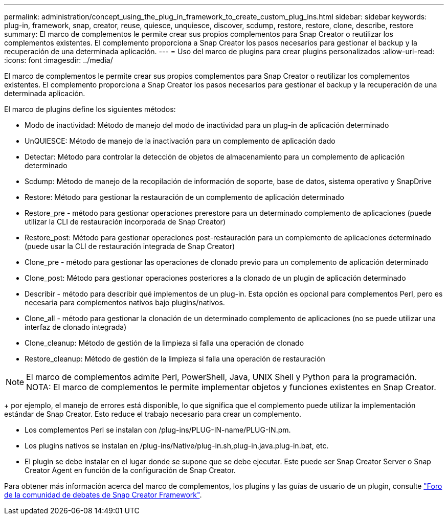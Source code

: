 ---
permalink: administration/concept_using_the_plug_in_framework_to_create_custom_plug_ins.html 
sidebar: sidebar 
keywords: plug-in, framework, snap, creator, reuse, quiesce, unquiesce, discover, scdump, restore, restore, clone, describe, restore 
summary: El marco de complementos le permite crear sus propios complementos para Snap Creator o reutilizar los complementos existentes. El complemento proporciona a Snap Creator los pasos necesarios para gestionar el backup y la recuperación de una determinada aplicación. 
---
= Uso del marco de plugins para crear plugins personalizados
:allow-uri-read: 
:icons: font
:imagesdir: ../media/


[role="lead"]
El marco de complementos le permite crear sus propios complementos para Snap Creator o reutilizar los complementos existentes. El complemento proporciona a Snap Creator los pasos necesarios para gestionar el backup y la recuperación de una determinada aplicación.

El marco de plugins define los siguientes métodos:

* Modo de inactividad: Método de manejo del modo de inactividad para un plug-in de aplicación determinado
* UnQUIESCE: Método de manejo de la inactivación para un complemento de aplicación dado
* Detectar: Método para controlar la detección de objetos de almacenamiento para un complemento de aplicación determinado
* Scdump: Método de manejo de la recopilación de información de soporte, base de datos, sistema operativo y SnapDrive
* Restore: Método para gestionar la restauración de un complemento de aplicación determinado
* Restore_pre - método para gestionar operaciones prerestore para un determinado complemento de aplicaciones (puede utilizar la CLI de restauración incorporada de Snap Creator)
* Restore_post: Método para gestionar operaciones post-restauración para un complemento de aplicaciones determinado (puede usar la CLI de restauración integrada de Snap Creator)
* Clone_pre - método para gestionar las operaciones de clonado previo para un complemento de aplicación determinado
* Clone_post: Método para gestionar operaciones posteriores a la clonado de un plugin de aplicación determinado
* Describir - método para describir qué implementos de un plug-in. Esta opción es opcional para complementos Perl, pero es necesaria para complementos nativos bajo plugins/nativos.
* Clone_all - método para gestionar la clonación de un determinado complemento de aplicaciones (no se puede utilizar una interfaz de clonado integrada)
* Clone_cleanup: Método de gestión de la limpieza si falla una operación de clonado
* Restore_cleanup: Método de gestión de la limpieza si falla una operación de restauración



NOTE: El marco de complementos admite Perl, PowerShell, Java, UNIX Shell y Python para la programación. NOTA: El marco de complementos le permite implementar objetos y funciones existentes en Snap Creator.

+ por ejemplo, el manejo de errores está disponible, lo que significa que el complemento puede utilizar la implementación estándar de Snap Creator. Esto reduce el trabajo necesario para crear un complemento.

* Los complementos Perl se instalan con /plug-ins/PLUG-IN-name/PLUG-IN.pm.
* Los plugins nativos se instalan en /plug-ins/Native/plug-in.sh,plug-in.java.plug-in.bat, etc.
* El plugin se debe instalar en el lugar donde se supone que se debe ejecutar. Este puede ser Snap Creator Server o Snap Creator Agent en función de la configuración de Snap Creator.


Para obtener más información acerca del marco de complementos, los plugins y las guías de usuario de un plugin, consulte http://community.netapp.com/t5/Snap-Creator-Framework-Discussions/bd-p/snap-creator-framework-discussions["Foro de la comunidad de debates de Snap Creator Framework"].
